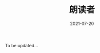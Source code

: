 #+HUGO_BASE_DIR: ../..
#+HUGO_SECTION: readers
#+TITLE: 朗读者
#+DATE: 2021-07-20
#+HUGO_CUSTOM_FRONT_MATTER: :summary 书房的朗读者们
#+HUGO_CUSTOM_FRONT_MATTER: :description 书房的朗读者们
#+HUGO_CUSTOM_FRONT_MATTER: :featured_image /images/shufang.jpg
#+HUGO_CUSTOM_FRONT_MATTER: :omit_header_text true
#+HUGO_CUSTOM_FRONT_MATTER: :url /readers.html
#+HUGO_AUTO_SET_LASTMOD: t
#+HUGO_TAGS: 
#+HUGO_CATEGORIES: 
#+HUGO_DRAFT: false

To be updated...